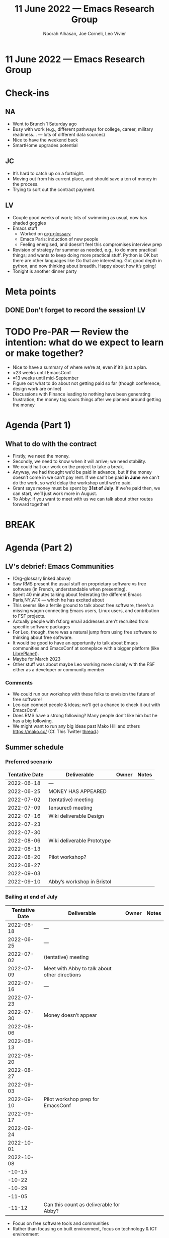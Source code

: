 #+TITLE: 11 June 2022 — Emacs Research Group
#+Author: Noorah Alhasan, Joe Corneli, Leo Vivier
#+roam_tag: HI
#+FIRN_UNDER: erg
# Uncomment these lines and adjust the date to match
#+FIRN_LAYOUT: erg-update
#+DATE_CREATED: <2022-06-11 Sat>

* 11 June 2022  — Emacs Research Group


* Check-ins
:PROPERTIES:
:Effort:   0:15
:END:

** NA
- Went to Brunch 1 Saturday ago
- Busy with work (e.g., different pathways for college, career, military readiness... — lots of different data sources)
- Nice to have the weekend back
- SmartHome upgrades potential

** JC
- It’s hard to catch up on a fortnight.
- Moving out from his current place, and should save a ton of money in the process.
- Trying to sort out the contract payment.

** LV
- Couple good weeks of work; lots of swimming as usual, now has shaded goggles
- Emacs stuff
  - Worked on [[https://github.com/tecosaur/org-glossary][org-glossary]]
  - Emacs Paris: induction of new people
  - Feeling energised, and doesn’t feel this compromises interview prep
- Revision of strategy for summer as needed, e.g., to do more practical things; and wants to keep doing more practical stuff.  Python is OK but there are other languages like Go that are interesting.  Got good depth in python, and now thinking about breadth.  Happy about how it’s going!
- Tonight is another dinner party

* Meta points

** DONE Don't forget to record the session!                             :LV:

* TODO Pre-PAR — Review the intention: what do we expect to learn or make together?

- Nice to have a summary of where we’re at, even if it’s just a plan.
- ≈23 weeks until EmacsConf
- ≈13 weeks until mid-September
- Figure out what to do about not getting paid so far (though conference, design work are online)
- Discussions with Finance leading to nothing have been generating frustration; the money tag sours things after we planned around getting the money

* Agenda (Part 1)
:PROPERTIES:
:Effort:   0:20
:END:

** What to do with the contract

- Firstly, we need the money.
- Secondly, we need to know when it will arrive; we need stability.
- We could halt our work on the project to take a break.
- Anyway, we had thought we’d be paid in advance, but if the money doesn’t come in we can’t pay rent.  If we can’t be paid *in June* we can’t do the work, so we’d delay the workshop until we’re paid.
- Grant says money must be spent by *31st of July*.  If we’re paid then, we can start, we’ll just work more in August.
- To Abby: if you want to meet with us we can talk about other routes forward together!

* BREAK
:PROPERTIES:
:Effort:   0:05
:END:

* Agenda (Part 2)
:PROPERTIES:
:Effort:   0:20
:END:

** LV's debrief: Emacs Communities
:PROPERTIES:
:Effort:   0:05
:END:

- (Org-glossary linked above)
- Saw RMS present the usual stuff on proprietary software vs free software (in French, understandable when presenting).
- Spent 40 minutes talking about federating the different Emacs Paris,NY,ATX — which he has excited about
- This seems like a fertile ground to talk about free software, there’s a missing wagon connecting Emacs users, Linux users, and contribution to FSF projects.
- Actually people with fsf.org email addresses aren’t recruited from specific software packages
- For Leo, though, there was a natural jump from using free software to thinking about free software.
- It would be good to have an opportunity to talk about Emacs communities and EmacsConf at someplace with a bigger platform (like [[https://libreplanet.org/wiki/Main_Page][LibrePlanet]]).
- Maybe for March 2023
- Other stuff was about maybe Leo working more closely with the FSF either as a developer or community member

*** Comments

- We could run our workshop with these folks to envision the future of free software!
- Leo can connect people & ideas; we’ll get a chance to check it out with EmacsConf.
- Does RMS have a strong following?  Many people don’t like him but he has a big following.
- We might want to run any big ideas past Mako Hill and others https://mako.cc/ (Cf. This Twitter [[https://twitter.com/makoshark/status/1375533288073293825][thread]].)


** Summer schedule

*** Preferred scenario
| Tentative Date | Deliverable                | Owner | Notes |
|----------------+----------------------------+-------+-------|
|     2022-06-18 | —                          |       |       |
|     2022-06-25 | MONEY HAS APPEARED         |       |       |
|     2022-07-02 | (tentative) meeting        |       |       |
|     2022-07-09 | (ensured) meeting          |       |       |
|     2022-07-16 | Wiki deliverable Design    |       |       |
|     2022-07-23 |                            |       |       |
|     2022-07-30 |                            |       |       |
|     2022-08-06 | Wiki deliverable Prototype |       |       |
|     2022-08-13 |                            |       |       |
|     2022-08-20 | Pilot workshop?            |       |       |
|     2022-08-27 |                            |       |       |
|     2022-09-03 |                            |       |       |
|     2022-09-10 | Abby’s workshop in Bristol |       |       |

*** Bailing at end of July

| Tentative Date | Deliverable                                   | Owner | Notes |
|----------------+-----------------------------------------------+-------+-------|
|     2022-06-18 | —                                             |       |       |
|     2022-06-25 | —                                             |       |       |
|     2022-07-02 | (tentative) meeting                           |       |       |
|     2022-07-09 | Meet with Abby to talk about other directions |       |       |
|     2022-07-16 | —                                             |       |       |
|     2022-07-23 |                                               |       |       |
|     2022-07-30 | Money doesn’t appear                          |       |       |
|     2022-08-06 |                                               |       |       |
|     2022-08-13 |                                               |       |       |
|     2022-08-20 |                                               |       |       |
|     2022-08-27 |                                               |       |       |
|     2022-09-03 |                                               |       |       |
|     2022-09-10 | Pilot workshop prep for EmacsConf             |       |       |
|     2022-09-17 |                                               |       |       |
|     2022-09-24 |                                               |       |       |
|     2022-10-01 |                                               |       |       |
|     2022-10-08 |                                               |       |       |
|         -10-15 |                                               |       |       |
|         -10-22 |                                               |       |       |
|         -10-29 |                                               |       |       |
|         -11-05 |                                               |       |       |
|         -11-12 | Can this count as deliverable for Abby?       |       |       |

- Focus on free software tools and communities
- Rather than focusing on built environment, focus on technology & ICT environment

* PAR
:PROPERTIES:
:Effort:   0:03
:END:

*** 1. Establish what is happening: what and how are we learning?
- Certain about of real talk from Leo about money

*** 2. What are some different perspectives on what's happening?
- JC: I feel OK about what we got to
- NA: I don’t think you should ever have to pull money out of your pocket to pay people [LV: especially when the money is supposed to be available]
- LV: I feel better about it because I can re-allocate brain power w/o the worry

*** 3. What did we learn or change?
- Maybe we practiced our adaptive capacity, if we don’t get paid it’s a bummer

*** 4. What else should we change going forward?
- Leo’s invoice says it’s only valid for two weeks, should stick with something like that
- Reassure Abby that she’s a catalyst here, and basically out of the equation until the money flows

* Tentative agenda for next time we meet

** Wiki design: Our plans

*** Part 1: Resources

*** Part 2: Processes

* Check-out
:PROPERTIES:
:Effort:   0:05
:END:

** NA
- Going for a walk
- Too hot to go to Barton Springs and it gets crowded

** JC
- Usual family call starting now.
- Might go swimming later.
- Might consider an application for a Research Practice Coordinator™ at Oxford. Could share a draft for comments.

** LV
- Dinner party w/ the Criteo folks and friend from Princeton, organised hastily from Noon today
- Honeyheist is tomorrow, and will benefit from Org Roll:
- Example:
#+begin_quote
Roll:
- 1d6 :: [ 2 ]

Rolls:
- 4d6 :: [ 1, 4, 3, 5 ]

Rolls:
- 4d6< :: [ 2, 5, 5, 6 ]

Rolls:
- 4d6> :: [ 6, 5, 5, 1 ]

Rolls:
- 4d6+ :: [ 2, 2, 3, 3 ]
     Σ :: 10

Rolls:
- 4d6   :: [ 2, 6, 6, 3 ]
- 4d20  :: [ 8, 11, 3, 10 ]
- 4d100 :: [ 14, 83, 81, 16 ]
#+end_quote
